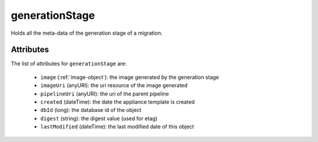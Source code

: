 .. Copyright FUJITSU LIMITED 2016-2019

.. _generationstage-object:

generationStage
===============

Holds all the meta-data of the generation stage of a migration.

Attributes
~~~~~~~~~~

The list of attributes for ``generationStage`` are:

	* ``image`` (:ref:`image-object`): the image generated by the generation stage
	* ``imageUri`` (anyURI): the uri resource of the image generated
	* ``pipelineUri`` (anyURI): the uri of the parent pipeline
	* ``created`` (dateTime): the date the appliance template is created
	* ``dbId`` (long): the database id of the object
	* ``digest`` (string): the digest value (used for etag)
	* ``lastModified`` (dateTime): the last modified date of this object


